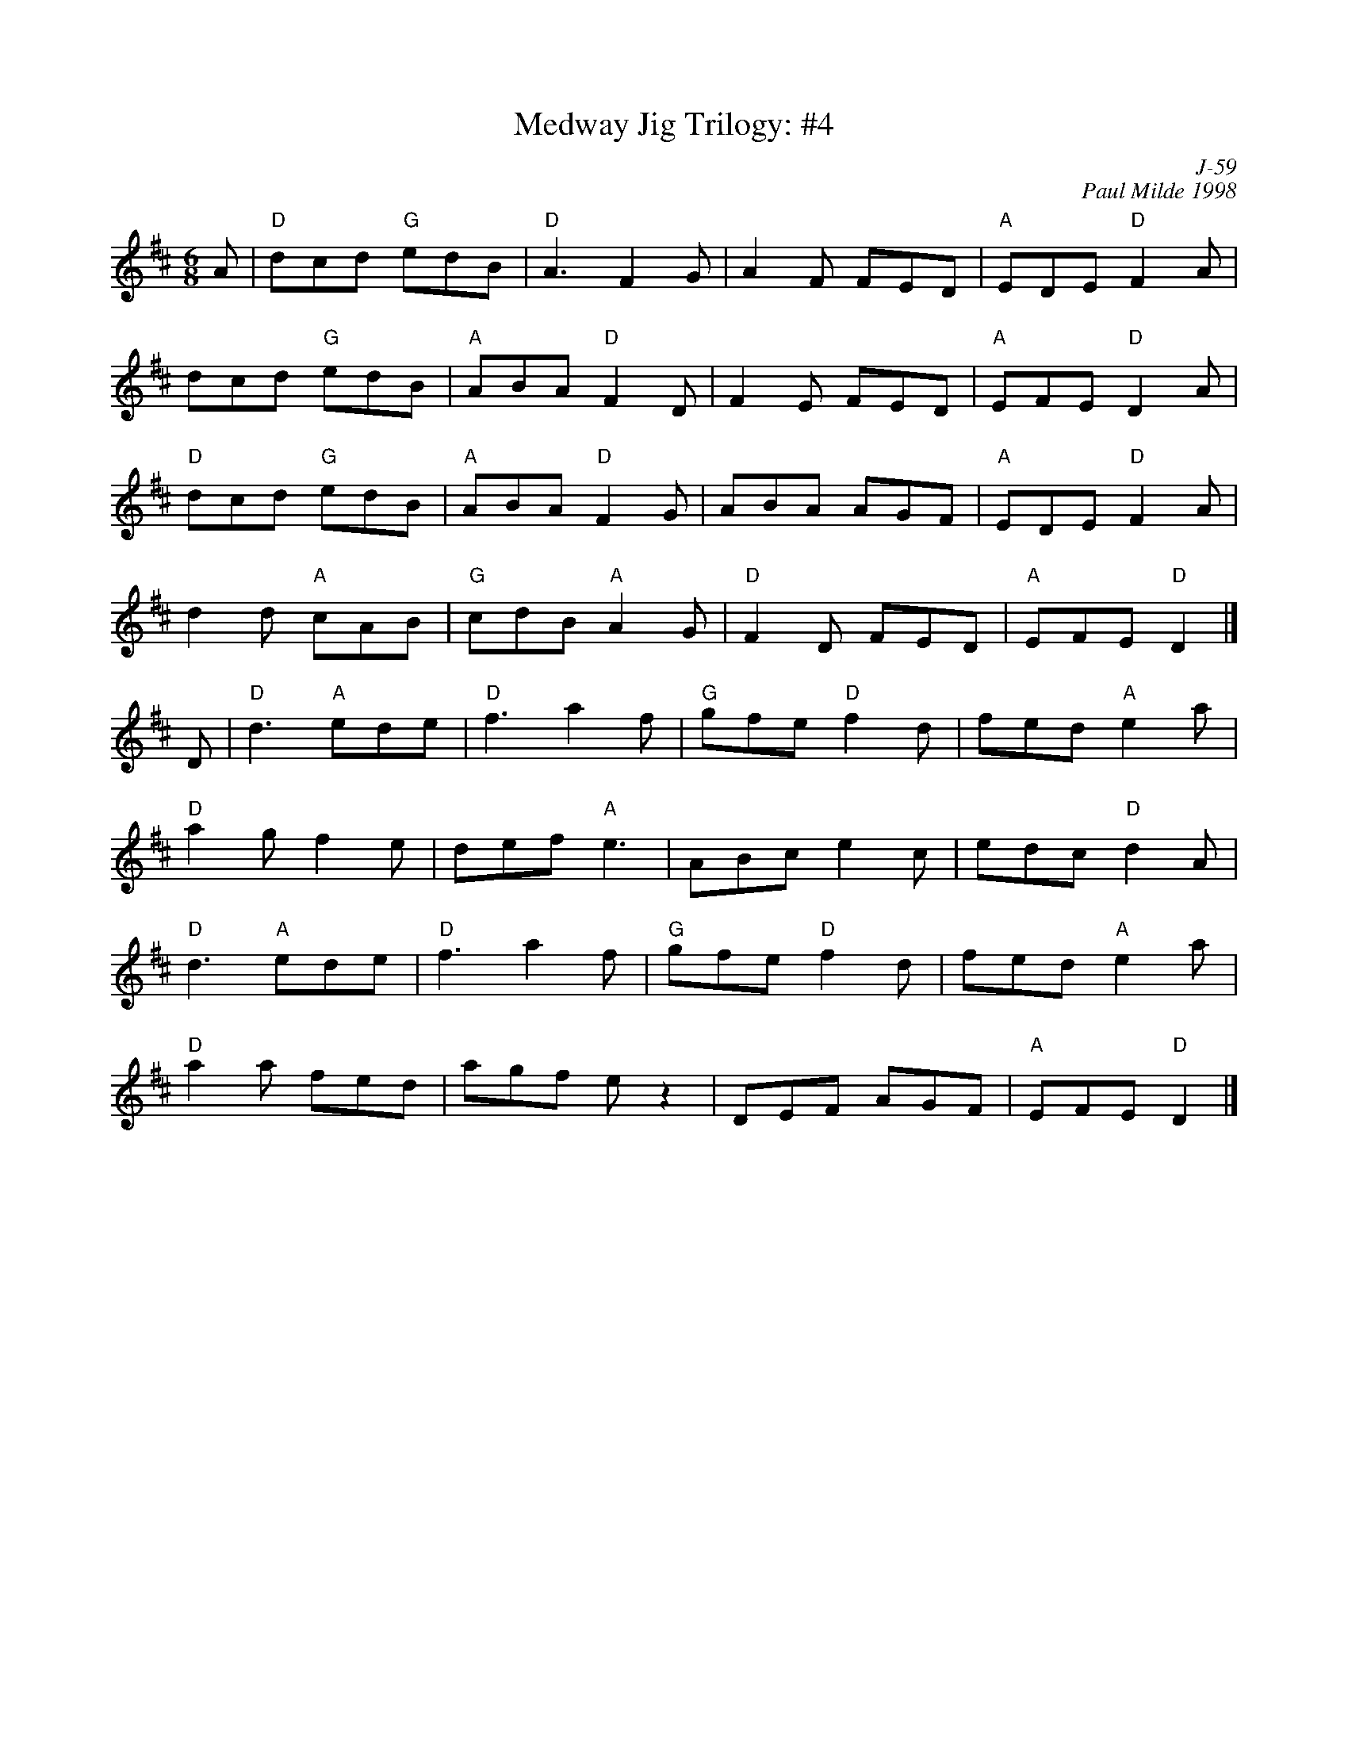 X:1
T: Medway Jig Trilogy: #4
C: J-59
C: Paul Milde 1998
M: 6/8
Z:
R: jig
K: D
A| "D"dcd "G"edB| "D"A3 F2G| A2F FED| "A"EDE "D"F2A|
      dcd "G"edB| "A"ABA "D"F2D| F2E FED| "A"EFE "D"D2A|
   "D"dcd "G"edB| "A"ABA "D"F2G| ABA AGF| "A"EDE "D"F2A|
      d2d "A"cAB| "G"cdB "A"A2G| "D"F2D FED| "A"EFE "D"D2 |]
\
D| "D"d3 "A"ede| "D"f3 a2f| "G"gfe "D"f2d| fed "A"e2a |
   "D"a2g f2e| def "A"e3| ABc e2c| edc "D"d2A|
   "D"d3 "A"ede| "D"f3 a2f| "G"gfe "D"f2d| fed "A"e2a |
   "D"a2a fed| agf ez2| DEF AGF| "A"EFE "D"D2 |]
%
